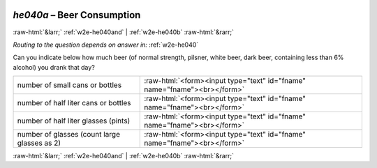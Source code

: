 .. _w2e-he040a: 

 
 .. role:: raw-html(raw) 
        :format: html 
 
`he040a` – Beer Consumption
==================================== 


:raw-html:`&larr;` :ref:`w2e-he040and` | :ref:`w2e-he040b` :raw-html:`&rarr;` 
 
*Routing to the question depends on answer in:* :ref:`w2e-he040` 

Can you indicate below how much beer (of normal strength, pilsner, white beer, dark
beer, containing less than 6% alcohol) you drank that day?
 
.. csv-table:: 
   :delim: | 
 
           number of small cans or bottles | :raw-html:`<form><input type="text" id="fname" name="fname"><br></form>` 
           number of half liter cans or bottles | :raw-html:`<form><input type="text" id="fname" name="fname"><br></form>` 
           number of half liter glasses (pints) | :raw-html:`<form><input type="text" id="fname" name="fname"><br></form>` 
           number of glasses (count large glasses as 2) | :raw-html:`<form><input type="text" id="fname" name="fname"><br></form>` 

.. image:: ../_screenshots/w2-he040a.png 


:raw-html:`&larr;` :ref:`w2e-he040and` | :ref:`w2e-he040b` :raw-html:`&rarr;` 
 
